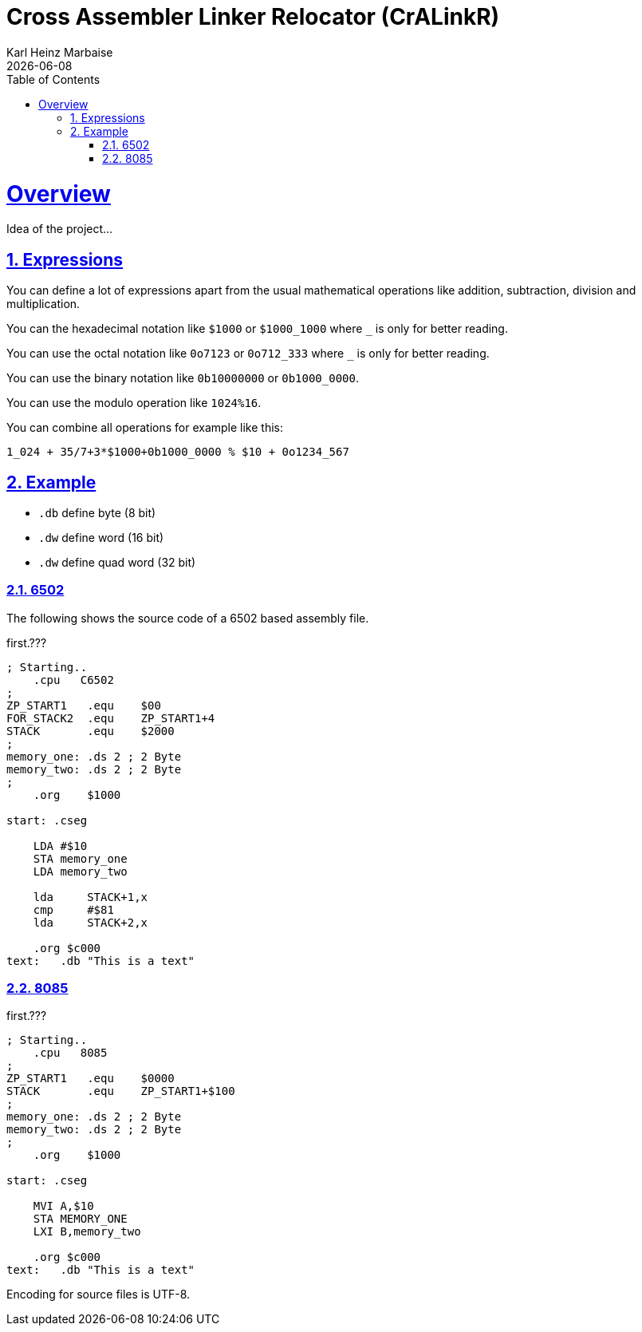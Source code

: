 = Cross Assembler Linker Relocator (CrALinkR)
Karl Heinz Marbaise; {docdate}
:author: Karl Heinz Marbaise
:appendix-number:
:sectnums:
:sectlinks:
:xrefstyle: full
:toc:
//:toc: left


= Overview

Idea of the project...


== Expressions

You can define a lot of expressions apart from the usual mathematical
operations like addition, subtraction, division and multiplication.

You can the hexadecimal notation like `$1000` or `$1000_1000` where `_`
is only for better reading.

You can use the octal notation like `0o7123` or `0o712_333` where `_` is
only for better reading.

You can use the binary notation like `0b10000000` or `0b1000_0000`.

You can use the modulo operation like `1024%16`.

You can combine all operations for example like this:

`1_024 + 35/7+3*$1000+0b1000_0000 % $10 + 0o1234_567`


== Example

* `.db` define byte (8 bit)
* `.dw` define word (16 bit)
* `.dw` define quad word (32 bit)

=== 6502
The following shows the source code of a 6502 based assembly file.

[source]
.first.???
----
; Starting..
    .cpu   C6502
;
ZP_START1   .equ    $00
FOR_STACK2  .equ    ZP_START1+4
STACK       .equ    $2000
;
memory_one: .ds 2 ; 2 Byte
memory_two: .ds 2 ; 2 Byte
;
    .org    $1000

start: .cseg

    LDA #$10
    STA memory_one
    LDA memory_two

    lda     STACK+1,x
    cmp     #$81
    lda     STACK+2,x

    .org $c000
text:   .db "This is a text"

----

=== 8085


[source]
.first.???
----
; Starting..
    .cpu   8085
;
ZP_START1   .equ    $0000
STACK       .equ    ZP_START1+$100
;
memory_one: .ds 2 ; 2 Byte
memory_two: .ds 2 ; 2 Byte
;
    .org    $1000

start: .cseg

    MVI A,$10
    STA MEMORY_ONE
    LXI B,memory_two

    .org $c000
text:   .db "This is a text"

----

Encoding for source files is UTF-8.
